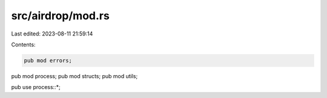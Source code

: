 src/airdrop/mod.rs
==================

Last edited: 2023-08-11 21:59:14

Contents:

.. code-block:: rs

    pub mod errors;
pub mod process;
pub mod structs;
pub mod utils;

pub use process::*;


